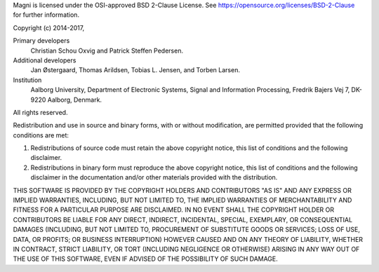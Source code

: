 Magni is licensed under the OSI-approved BSD 2-Clause License. See
https://opensource.org/licenses/BSD-2-Clause for further information.

Copyright (c) 2014-2017,

Primary developers
  Christian Schou Oxvig and Patrick Steffen Pedersen.

Additional developers
  Jan Østergaard, Thomas Arildsen, Tobias L. Jensen, and Torben Larsen.

Institution
  Aalborg University, Department of Electronic Systems, Signal and Information
  Processing, Fredrik Bajers Vej 7, DK-9220 Aalborg, Denmark.

All rights reserved.

Redistribution and use in source and binary forms, with or without
modification, are permitted provided that the following conditions are met:

1. Redistributions of source code must retain the above copyright notice, this
   list of conditions and the following disclaimer.
2. Redistributions in binary form must reproduce the above copyright notice,
   this list of conditions and the following disclaimer in the documentation
   and/or other materials provided with the distribution.

THIS SOFTWARE IS PROVIDED BY THE COPYRIGHT HOLDERS AND CONTRIBUTORS "AS IS" AND
ANY EXPRESS OR IMPLIED WARRANTIES, INCLUDING, BUT NOT LIMITED TO, THE IMPLIED
WARRANTIES OF MERCHANTABILITY AND FITNESS FOR A PARTICULAR PURPOSE ARE
DISCLAIMED. IN NO EVENT SHALL THE COPYRIGHT HOLDER OR CONTRIBUTORS BE LIABLE
FOR ANY DIRECT, INDIRECT, INCIDENTAL, SPECIAL, EXEMPLARY, OR CONSEQUENTIAL
DAMAGES (INCLUDING, BUT NOT LIMITED TO, PROCUREMENT OF SUBSTITUTE GOODS OR
SERVICES; LOSS OF USE, DATA, OR PROFITS; OR BUSINESS INTERRUPTION) HOWEVER
CAUSED AND ON ANY THEORY OF LIABILITY, WHETHER IN CONTRACT, STRICT LIABILITY,
OR TORT (INCLUDING NEGLIGENCE OR OTHERWISE) ARISING IN ANY WAY OUT OF THE USE
OF THIS SOFTWARE, EVEN IF ADVISED OF THE POSSIBILITY OF SUCH DAMAGE.
